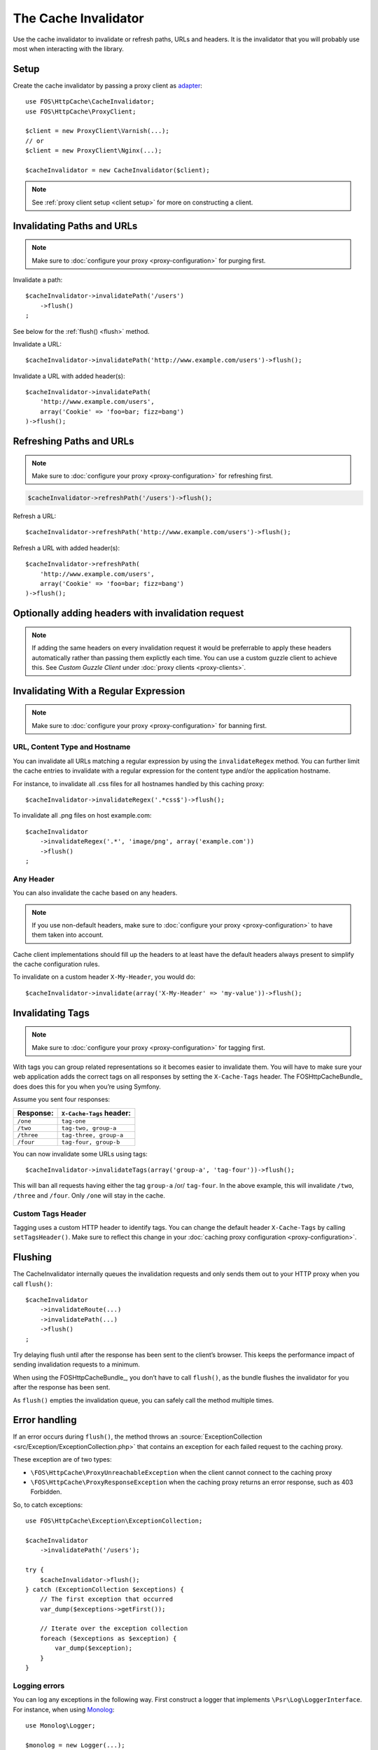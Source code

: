 The Cache Invalidator
=====================

Use the cache invalidator to invalidate or refresh paths, URLs and headers.
It is the invalidator that you will probably use most when interacting with
the library.

Setup
-----

Create the cache invalidator by passing a proxy client as
`adapter <http://en.wikipedia.org/wiki/Adapter_pattern>`_::

    use FOS\HttpCache\CacheInvalidator;
    use FOS\HttpCache\ProxyClient;

    $client = new ProxyClient\Varnish(...);
    // or
    $client = new ProxyClient\Nginx(...);

    $cacheInvalidator = new CacheInvalidator($client);

.. note::

    See :ref:`proxy client setup <client setup>` for more on constructing a client.

Invalidating Paths and URLs
---------------------------

.. note::

    Make sure to :doc:`configure your proxy <proxy-configuration>` for purging
    first.

Invalidate a path::

    $cacheInvalidator->invalidatePath('/users')
        ->flush()
    ;

See below for the :ref:`flush() <flush>` method.

Invalidate a URL::

    $cacheInvalidator->invalidatePath('http://www.example.com/users')->flush();
    
Invalidate a URL with added header(s)::

    $cacheInvalidator->invalidatePath(
        'http://www.example.com/users',
        array('Cookie' => 'foo=bar; fizz=bang')
    )->flush();

Refreshing Paths and URLs
-------------------------

.. note::

    Make sure to :doc:`configure your proxy <proxy-configuration>` for refreshing
    first.

.. code-block:: php

    $cacheInvalidator->refreshPath('/users')->flush();

Refresh a URL::

    $cacheInvalidator->refreshPath('http://www.example.com/users')->flush();

Refresh a URL with added header(s)::

    $cacheInvalidator->refreshPath(
        'http://www.example.com/users',
        array('Cookie' => 'foo=bar; fizz=bang')
    )->flush();

Optionally adding headers with invalidation request
-------------------------------------------------------

.. note::
    If adding the same headers on every invalidation request it would be preferrable
    to apply these headers automatically rather than passing them explictly each time.
    You can use a custom guzzle client to achieve this. See `Custom Guzzle Client` under :doc:`proxy clients <proxy-clients>`.

.. _invalidate regex:

Invalidating With a Regular Expression
--------------------------------------

.. note::

    Make sure to :doc:`configure your proxy <proxy-configuration>` for banning
    first.

URL, Content Type and Hostname
~~~~~~~~~~~~~~~~~~~~~~~~~~~~~~

You can invalidate all URLs matching a regular expression by using the
``invalidateRegex`` method. You can further limit the cache entries to invalidate
with a regular expression for the content type and/or the application hostname.

For instance, to invalidate all .css files for all hostnames handled by this
caching proxy::

    $cacheInvalidator->invalidateRegex('.*css$')->flush();

To invalidate all .png files on host example.com::

    $cacheInvalidator
        ->invalidateRegex('.*', 'image/png', array('example.com'))
        ->flush()
    ;

Any Header
~~~~~~~~~~

You can also invalidate the cache based on any headers.

.. note::

    If you use non-default headers, make sure to :doc:`configure your proxy <proxy-configuration>`
    to have them taken into account.

Cache client implementations should fill up the headers to at least have the
default headers always present to simplify the cache configuration rules.

To invalidate on a custom header ``X-My-Header``, you would do::

    $cacheInvalidator->invalidate(array('X-My-Header' => 'my-value'))->flush();

.. _tags:

Invalidating Tags
-----------------

.. note::

    Make sure to :doc:`configure your proxy <proxy-configuration>` for tagging first.

With tags you can group related representations so it becomes easier to
invalidate them. You will have to make sure your web application adds the
correct tags on all responses by setting the ``X-Cache-Tags`` header. The
FOSHttpCacheBundle_ does does this for you when you’re using Symfony.

Assume you sent four responses:

+------------+-------------------------+
| Response:  | ``X-Cache-Tags`` header:|
+============+=========================+
| ``/one``   | ``tag-one``             |
+------------+-------------------------+
| ``/two``   | ``tag-two, group-a``    |
+------------+-------------------------+
| ``/three`` | ``tag-three, group-a``  |
+------------+-------------------------+
| ``/four``  | ``tag-four, group-b``   |
+------------+-------------------------+

You can now invalidate some URLs using tags::

    $cacheInvalidator->invalidateTags(array('group-a', 'tag-four'))->flush();


This will ban all requests having either the tag ``group-a`` /or/ ``tag-four``.
In the above example, this will invalidate ``/two``, ``/three`` and ``/four``.
Only ``/one`` will stay in the cache.

.. _custom_tags_header:

Custom Tags Header
~~~~~~~~~~~~~~~~~~

Tagging uses a custom HTTP header to identify tags. You can change the default
header ``X-Cache-Tags`` by calling ``setTagsHeader()``. Make sure to reflect this
change in your :doc:`caching proxy configuration <proxy-configuration>`.

.. _flush:

Flushing
--------

The CacheInvalidator internally queues the invalidation requests and only sends
them out to your HTTP proxy when you call ``flush()``::

    $cacheInvalidator
        ->invalidateRoute(...)
        ->invalidatePath(...)
        ->flush()
    ;

Try delaying flush until after the response has been sent to the client’s
browser. This keeps the performance impact of sending invalidation requests to
a minimum.

When using the FOSHttpCacheBundle_, you don’t have to call ``flush()``, as the
bundle flushes the invalidator for you after the response has been sent.

As ``flush()`` empties the invalidation queue, you can safely call the method
multiple times.

Error handling
--------------

If an error occurs during ``flush()``, the method throws an
:source:`ExceptionCollection <src/Exception/ExceptionCollection.php>`
that contains an exception for each failed request to the caching proxy.

These exception are of two types:

* ``\FOS\HttpCache\ProxyUnreachableException`` when the client cannot connect to
  the caching proxy
* ``\FOS\HttpCache\ProxyResponseException`` when the caching proxy returns an
  error response, such as 403 Forbidden.

So, to catch exceptions::

    use FOS\HttpCache\Exception\ExceptionCollection;

    $cacheInvalidator
        ->invalidatePath('/users');

    try {
        $cacheInvalidator->flush();
    } catch (ExceptionCollection $exceptions) {
        // The first exception that occurred
        var_dump($exceptions->getFirst());

        // Iterate over the exception collection
        foreach ($exceptions as $exception) {
            var_dump($exception);
        }
    }

Logging errors
~~~~~~~~~~~~~~

You can log any exceptions in the following way. First construct a logger that
implements ``\Psr\Log\LoggerInterface``. For instance, when using Monolog_::

    use Monolog\Logger;

    $monolog = new Logger(...);
    $monolog->pushHandler(...);

Then add the logger as a subscriber to the cache invalidator::

    use FOS\HttpCache\EventListener\LogSubscriber;

    $subscriber = new LogSubscriber($monolog);
    $cacheInvalidator->addSubscriber($subscriber);

Now, if you flush the invalidator, errors will be logged::

    use FOS\HttpCache\Exception\ExceptionCollection;

    $cacheInvalidator->invalidatePath(...)
        ->invalidatePath(...);

    try {
        $cacheInvalidator->flush();
    } catch (ExceptionCollection $exceptions) {
        // At least one failed request, check your logs!
    }

.. _Monolog: https://github.com/Seldaek/monolog
